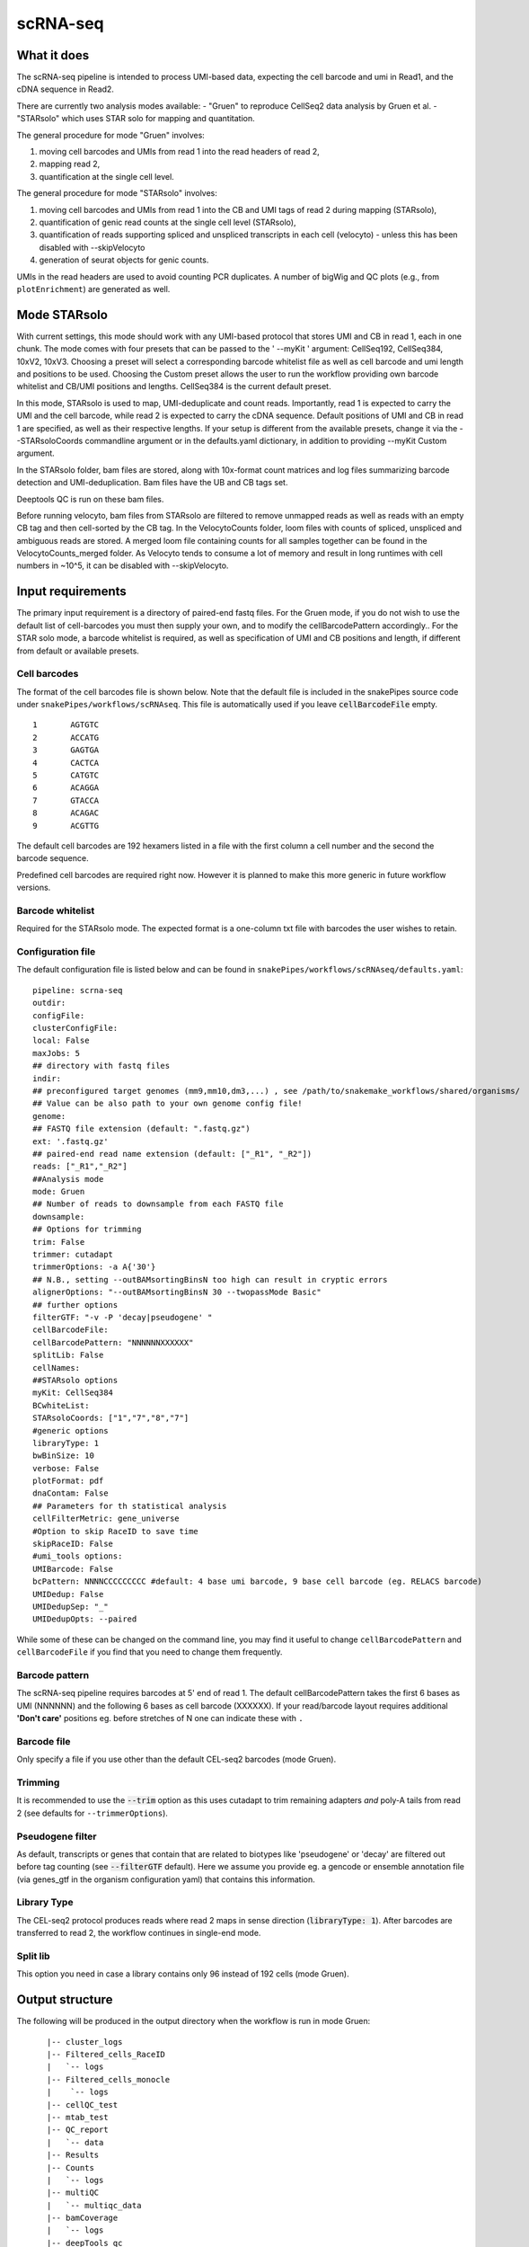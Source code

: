 .. _scRNA-seq:

scRNA-seq
=========

What it does
------------

The scRNA-seq pipeline is intended to process UMI-based data, expecting the cell barcode and umi in Read1, and the cDNA sequence in Read2. 

There are currently two analysis modes available:
- "Gruen" to reproduce CellSeq2 data analysis by Gruen et al.
- "STARsolo" which uses STAR solo for mapping and quantitation.

The general procedure for mode "Gruen" involves:

1. moving cell barcodes and UMIs from read 1 into the read headers of read 2,
2. mapping read 2,
3. quantification at the single cell level.

The general procedure for mode "STARsolo" involves:

1. moving cell barcodes and UMIs from read 1 into the CB and UMI tags of read 2 during mapping (STARsolo),
2. quantification of genic read counts at the single cell level (STARsolo),
3. quantification of reads supporting spliced and unspliced transcripts in each cell (velocyto) - unless this has been disabled with --skipVelocyto
4. generation of seurat objects for genic counts.

UMIs in the read headers are used to avoid counting PCR duplicates. A number of bigWig and QC plots (e.g., from ``plotEnrichment``) are generated as well.

.. image:: ../images/scRNAseq_pipeline.png


Mode STARsolo
-------------

With current settings, this mode should work with any UMI-based protocol that stores UMI and CB in read 1, each in one chunk. 
The mode comes with four presets that can be passed to the ' --myKit ' argument: CellSeq192, CellSeq384, 10xV2, 10xV3. Choosing a preset will select a corresponding barcode whitelist file as well as cell barcode and umi length and positions to be used. Choosing the Custom preset allows the user to run the workflow providing own barcode whitelist and CB/UMI positions and lengths. CellSeq384 is the current default preset.

In this mode, STARsolo is used to map, UMI-deduplicate and count reads. Importantly, read 1 is expected to carry the UMI and the cell barcode, while read 2 is expected to carry the cDNA sequence. Default positions of UMI and CB in read 1 are specified, as well as their respective lengths. If your setup is different from the available presets, change it via the --STARsoloCoords commandline argument or in the defaults.yaml dictionary, in addition to providing --myKit Custom argument.

In the STARsolo folder, bam files are stored, along with 10x-format count matrices and log files summarizing barcode detection and UMI-deduplication.
Bam files have the UB and CB tags set.

Deeptools QC is run on these bam files.

Before running velocyto, bam files from STARsolo are filtered to remove unmapped reads as well as reads with an empty CB tag and then cell-sorted by the CB tag.
In the VelocytoCounts folder, loom files with counts of spliced, unspliced and ambiguous reads are stored. A merged loom file containing counts for all samples together can be found in the VelocytoCounts_merged folder. As Velocyto tends to consume a lot of memory and result in long runtimes with cell numbers in ~10^5, it can be disabled with --skipVelocyto.


Input requirements
------------------

The primary input requirement is a directory of paired-end fastq files. For the Gruen mode, if you do not wish to use the default list of cell-barcodes you must then supply your own, and to modify the cellBarcodePattern accordingly.. For the STAR solo mode, a barcode whitelist is required, as well as specification of UMI and CB positions and length, if different from default or available presets.

Cell barcodes
~~~~~~~~~~~~~

The format of the cell barcodes file is shown below. Note that the default file is included in the snakePipes source code under ``snakePipes/workflows/scRNAseq``. This file is automatically used if you leave :code:`cellBarcodeFile` empty.

::

    1       AGTGTC
    2       ACCATG
    3       GAGTGA
    4       CACTCA
    5       CATGTC
    6       ACAGGA
    7       GTACCA
    8       ACAGAC
    9       ACGTTG

The default cell barcodes are 192 hexamers listed in a file with the first column a cell number and the second the barcode sequence.

Predefined cell barcodes are required right now. However it is planned to make this more generic in future workflow versions.

Barcode whitelist
~~~~~~~~~~~~~~~~~

Required for the STARsolo mode. The expected format is a one-column txt file with barcodes the user wishes to retain.


Configuration file
~~~~~~~~~~~~~~~~~~

The default configuration file is listed below and can be found in ``snakePipes/workflows/scRNAseq/defaults.yaml``::

    pipeline: scrna-seq
    outdir:
    configFile:
    clusterConfigFile:
    local: False
    maxJobs: 5
    ## directory with fastq files
    indir:
    ## preconfigured target genomes (mm9,mm10,dm3,...) , see /path/to/snakemake_workflows/shared/organisms/
    ## Value can be also path to your own genome config file!
    genome:
    ## FASTQ file extension (default: ".fastq.gz")
    ext: '.fastq.gz'
    ## paired-end read name extension (default: ["_R1", "_R2"])
    reads: ["_R1","_R2"]
    ##Analysis mode
    mode: Gruen
    ## Number of reads to downsample from each FASTQ file
    downsample:
    ## Options for trimming
    trim: False
    trimmer: cutadapt
    trimmerOptions: -a A{'30'}
    ## N.B., setting --outBAMsortingBinsN too high can result in cryptic errors
    alignerOptions: "--outBAMsortingBinsN 30 --twopassMode Basic"
    ## further options
    filterGTF: "-v -P 'decay|pseudogene' "
    cellBarcodeFile:
    cellBarcodePattern: "NNNNNNXXXXXX"
    splitLib: False
    cellNames:
    ##STARsolo options
    myKit: CellSeq384
    BCwhiteList:
    STARsoloCoords: ["1","7","8","7"]
    #generic options
    libraryType: 1
    bwBinSize: 10
    verbose: False
    plotFormat: pdf
    dnaContam: False
    ## Parameters for th statistical analysis
    cellFilterMetric: gene_universe
    #Option to skip RaceID to save time
    skipRaceID: False
    #umi_tools options:
    UMIBarcode: False
    bcPattern: NNNNCCCCCCCCC #default: 4 base umi barcode, 9 base cell barcode (eg. RELACS barcode)
    UMIDedup: False
    UMIDedupSep: "_"
    UMIDedupOpts: --paired


While some of these can be changed on the command line, you may find it useful to change ``cellBarcodePattern`` and ``cellBarcodeFile`` if you find that you need to change them frequently.

Barcode pattern
~~~~~~~~~~~~~~~

The scRNA-seq pipeline requires barcodes at 5' end of read 1. The default cellBarcodePattern takes the first 6 bases as UMI (NNNNNN) and the following 6 bases as cell barcode (XXXXXX).
If your read/barcode layout requires additional **'Don't care'** positions eg. before stretches of N one can indicate these with ``.``

Barcode file
~~~~~~~~~~~~~~~

Only specify a file if you use other than the default CEL-seq2 barcodes (mode Gruen).


Trimming
~~~~~~~~

It is recommended to use the :code:`--trim` option as this uses cutadapt to trim remaining adapters *and* poly-A tails from read 2 (see defaults for ``--trimmerOptions``).

Pseudogene filter
~~~~~~~~~~~~~~~~~

As default, transcripts or genes that contain that are related to biotypes like 'pseudogene' or 'decay' are filtered out before tag counting (see
:code:`--filterGTF` default).
Here we assume you provide eg. a gencode or ensemble annotation file (via genes_gtf in the organism configuration yaml) that contains this information.

Library Type
~~~~~~~~~~~~

The CEL-seq2 protocol produces reads where read 2 maps in sense direction (:code:`libraryType: 1`). After barcodes are transferred to read 2, the workflow continues in single-end mode.

Split lib
~~~~~~~~~

This option you need in case a library contains only 96 instead of 192 cells (mode Gruen).



Output structure
----------------

The following will be produced in the output directory when the workflow is run in mode Gruen::

    |-- cluster_logs
    |-- Filtered_cells_RaceID
    |   `-- logs
    |-- Filtered_cells_monocle
    |    `-- logs
    |-- cellQC_test
    |-- mtab_test
    |-- QC_report
    |   `-- data
    |-- Results
    |-- Counts
    |   `-- logs
    |-- multiQC
    |   `-- multiqc_data
    |-- bamCoverage
    |   `-- logs
    |-- deepTools_qc
    |   |-- logs
    |   |-- bamPEFragmentSize
    |   |-- plotEnrichment
    |   `-- estimateReadFiltering
    |-- Sambamba
    |-- STAR_genomic
    |   |-- logs
    |   `-- GSM2668205
    |-- FastQC
    |   `-- logs
    |-- Annotation
    |-- FASTQ_barcoded
    `-- FASTQ

 - The **Annotation** directory contains a filtered version of your original GTF file, with pseudogenes removed by default.
 - The **bamCoverage** directory contains a bigwig track for each sample (not per cell!). This can be used eg. in IGV to check where your reads map in general.
 - The **Counts** directory contains 4 sets of counts: UMIs/feature/cell (.umis.txt), reads/feature/cell (.reads.txt), corrected number of UMIs/feature/cell (corrected.txt) and raw counts per cell per UMI per feature (raw_counts.txt). Of these, the values in corrected.txt should be used for further analysis and the others for quality control.
 - The **deeptools_qc** directory contains additional QC reports and plots. The ``FASTQC`` directory can be used to verify eg. the barcode layout of read 1.
 - The **QC_report** directory contains additional QC stats as tables and plots.

The following will be produced in the output directory when the workflow is run in mode STARsolo::

    analysis/
    ├── scRNAseq_run-1.log
    ├── multiQC
    ├── deepTools_qc
    ├── cluster_logs
    ├── bamCoverage
    ├── Sambamba
    ├── filtered_bam
    ├── STARsolo
    ├── Seurat
    ├── Annotation
    ├── FastQC
    ├── originalFASTQ
    ├── scRNAseq_tools.txt
    ├── scRNAseq.cluster_config.yaml
    ├── scRNAseq.config.yaml
    └── scRNAseq_organism.yaml

 - The **VelocytoCounts** directory contains loom files in sample subdirectories.
 - The **VelocytoCounts_merged** directory containes one loom file with all samples merged.
 - The **STARsolo* directory contains bam files and 10X-format cell count matrices produced by STARsolo.

The remaining folders are described in the Gruen mode above.


Understanding the outputs: mode Gruen
--------------------------------------

- **Main result:** the genes per cell count table with poisson-corrected counts can be found under ``Results/all_samples.gencode_genomic.corrected_merged.csv``

- Corresponding annotation files are: ``Annotation/genes.filtered.bed`` and ``Annotation/genes.filtered.gtf``, respectively.

- The folders ``QC_report``, ``FASTQC``, ``deeptools_qc`` and ``multiQC`` contain various QC tables and plots.

- **Sambamba** and **STAR_genomic** directories contain the output file from duplicate marking and genomic alignments, respectively.


Understanding the outputs: mode STARsolo
----------------------------------------

- **Main result:** output folders with 10x-format count matrices can be found in sample subfolders under ``STARsolo``. The ouput consists of three files: barcodes.tsv, features.tsv, matrix.mtx. Their gzipped versions are stored in the same folder.

- Corresponding annotation files are: ``Annotation/genes.filtered.bed`` and ``Annotation/genes.filtered.gtf``, respectively.

- The folders ``QC_report``, ``FASTQC``, ``deeptools_qc`` and ``multiQC`` contain various QC tables and plots.

- *STARsolo* directory contain the output from genomic alignments.

Filtered_cells_monocle
~~~~~~~~~~~~~~~~~~~~~~

The poisson-rescaled count matrix is read and converted into a monocle dataset. A range of transcript counts per cell thresholds (from 1000 to 5000 by 500) are applied to filter cells and the resulting R objects are written to minT*.mono.set.RData. For every cell filtering threshold, several metrics are collected and written to metrics.tab.txt: number of retained cells, median number of expressed genes per cell (GPC), size of the total gene universe. Plots of median GPC as well as gene universe size as functions of the cell filtering threshold are written to medGPCvsminT.downscaled.png and gene_universevsminT.downscaled.png, respectively.

The optimal cell filtering threshold for the subsequent analyses is selected as the value that results in maximizing a gene expression metric choosable from "gene_universe" (default) and "medGPC". Using gene universe tends to maximize the overall cell diversity while using median genes per cell (medGPC) maximizes the information content per cell.
Gene expression dispersions are calculated for the corresponding monocle object and the trend plot is written to mono.set.*.disp.estim.png. A first iteration of cell clustering with default settings resutls in a rho-delta plot written to mono.set.*.rho_delta.png and a tSNE plot with cell cluster colouring written to mono.set.*.tsne.auto.Cluster.png. Rho and delta are now re-evaluated and set to the 80th and the 95th percentiles of the original distributions, respectively. Cells are reclustered and the corresponding tSNE plot is written to mono.set.*.tsne.thd.Cluster.png. The monocle object containing the updated clustering information is written to minT*.mono.set.RData. It is also converted to a seurat object and the clustering information is transferred. The seurat object is saved as minT*.seuset.RData. The tSNE plot with clustering information produced with seurat is written to minT*.seuset.tSNE.png.
Top10 as well as top2 markers are calculated for each cell cluster and written to minT\*.Top10markers.txt and minT\*.Top2markers.txt, respectively. The corresponding heatmaps are written to minT\*.Top10markers.heatmap.png and minT\*.Top2markers.heatmap.png, respectively. For the top2 marker list, violin as well as feature plots are produced and saved under Top2.clu\*.violin.png and Top2.clu\*.featurePlot.png, respectively. The R session info is written to sessionInfo.txt.
Statistical procedures and results are summarized in Stats_report.html.

Filtered_cells_RaceID
~~~~~~~~~~~~~~~~~~~~~

Cell filtering, metrics collection and threshold selection are done as above only using RaceID package functions, where applicable.

Clustering is done with RaceID default settings. The fully processed RaceID object is written to sc.minT\*.RData, the tsne plot with the clustering information to sc.minT\*.tsne.clu.png.
Top 10 and top 2 markers are calculated, and the resulting plots and tables written out as above. Violin and feature plots are generated for the top2 marker list and saved to files as in the description above. Session info is written to sessionInfo.txt. Statistical procedures and results are summarized in Stats_report.html.


Example images
~~~~~~~~~~~~~~

There are a number of QC images produced by the pipeline:

.. image:: ../images/scRNAseq_UMI_plot.png

This figure plots the number of UMIs on transcripts per cell vs the number of reads aligning to transcripts. These should form a largely straight line, with the slope indicating the level of PCR duplication.

.. image:: ../images/scRNAseq_plate_abs_transcript.png

This figure shows the distribution of the number of UMIs across the single cells. Each block is a single cell and the color indicates the number of UMIs assigned to it. This is useful for flagging outlier cells.
Note: the layout corresponds to half of a 384-well plate as this is used usually for CEL-seq2. The plot can also help to see biases corresponding to the well-plate.

Command line options
--------------------

.. argparse::
    :func: parse_args
    :filename: ../snakePipes/workflows/scRNAseq/scRNAseq
    :prog: scRNAseq
    :nodefault:
